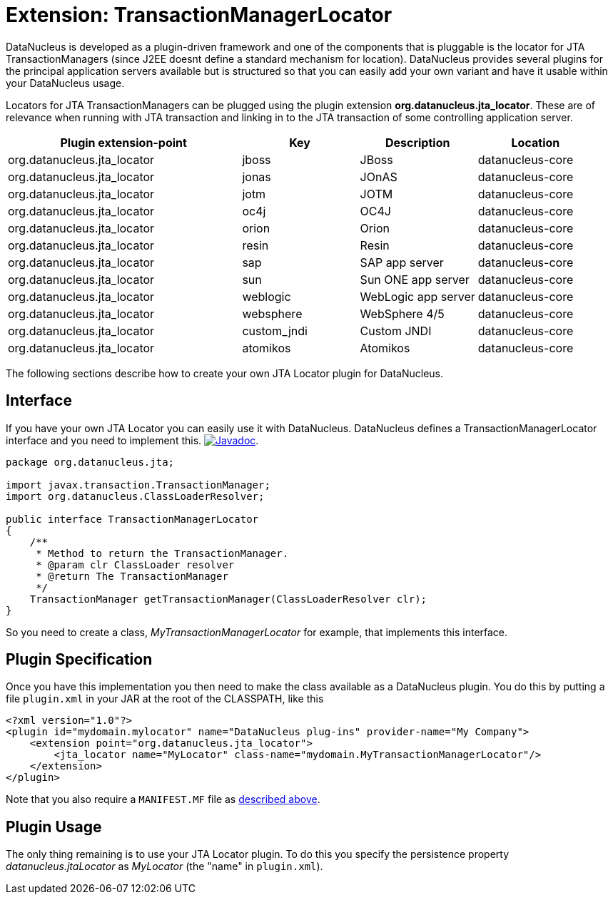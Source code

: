[[jta_locator]]
= Extension: TransactionManagerLocator
:_basedir: ../
:_imagesdir: images/


DataNucleus is developed as a plugin-driven framework and one of the components that is pluggable is 
the locator for JTA TransactionManagers (since J2EE doesnt define a standard mechanism for location). 
DataNucleus provides several plugins for the principal application servers available but is structured 
so that you can easily add your own variant and have it usable within your DataNucleus usage.

Locators for JTA TransactionManagers can be plugged using the plugin extension *org.datanucleus.jta_locator*.
These are of relevance when running with JTA transaction and linking in to the JTA transaction of some controlling application server.

[cols="2,1,1,1", options="header"]
|===
|Plugin extension-point
|Key
|Description
|Location

|org.datanucleus.jta_locator
|jboss
|JBoss
|datanucleus-core

|org.datanucleus.jta_locator
|jonas
|JOnAS
|datanucleus-core

|org.datanucleus.jta_locator
|jotm
|JOTM
|datanucleus-core

|org.datanucleus.jta_locator
|oc4j
|OC4J
|datanucleus-core

|org.datanucleus.jta_locator
|orion
|Orion
|datanucleus-core

|org.datanucleus.jta_locator
|resin
|Resin
|datanucleus-core

|org.datanucleus.jta_locator
|sap
|SAP app server
|datanucleus-core

|org.datanucleus.jta_locator
|sun
|Sun ONE app server
|datanucleus-core

|org.datanucleus.jta_locator
|weblogic
|WebLogic app server
|datanucleus-core

|org.datanucleus.jta_locator
|websphere
|WebSphere 4/5
|datanucleus-core

|org.datanucleus.jta_locator
|custom_jndi
|Custom JNDI
|datanucleus-core

|org.datanucleus.jta_locator
|atomikos
|Atomikos
|datanucleus-core
|===

The following sections describe how to create your own JTA Locator plugin for DataNucleus.

== Interface

If you have your own JTA Locator you can easily use it with DataNucleus. DataNucleus defines a TransactionManagerLocator interface and you need to implement this.
http://www.datanucleus.org/javadocs/core/latest/org/datanucleus/transaction/jta/TransactionManagerLocator.html[image:../images/javadoc.png[Javadoc]].

[source,java]
-----
package org.datanucleus.jta;

import javax.transaction.TransactionManager;
import org.datanucleus.ClassLoaderResolver;

public interface TransactionManagerLocator
{
    /**
     * Method to return the TransactionManager.
     * @param clr ClassLoader resolver
     * @return The TransactionManager
     */
    TransactionManager getTransactionManager(ClassLoaderResolver clr);
}
-----

So you need to create a class, __MyTransactionManagerLocator__ for example, that implements this interface.


== Plugin Specification

Once you have this implementation you then need to make the class available as a DataNucleus plugin.
You do this by putting a file `plugin.xml` in your JAR at the root of the CLASSPATH, like this

[source,xml]
-----
<?xml version="1.0"?>
<plugin id="mydomain.mylocator" name="DataNucleus plug-ins" provider-name="My Company">
    <extension point="org.datanucleus.jta_locator">
        <jta_locator name="MyLocator" class-name="mydomain.MyTransactionManagerLocator"/>
    </extension>
</plugin>
-----

Note that you also require a `MANIFEST.MF` file as xref:extensions.adoc#MANIFEST[described above].

== Plugin Usage

The only thing remaining is to use your JTA Locator plugin. To do this you specify the persistence property _datanucleus.jtaLocator_ 
as __MyLocator__ (the "name" in `plugin.xml`).
